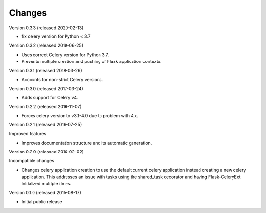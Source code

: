 Changes
=======

Version 0.3.3 (released 2020-02-13)

- fix celery version for Python < 3.7

Version 0.3.2 (released 2019-06-25)

- Uses correct Celery version for Python 3.7.
- Prevents multiple creation and pushing of Flask application contexts.

Version 0.3.1 (released 2018-03-26)

- Accounts for non-strict Celery versions.

Version 0.3.0 (released 2017-03-24)

- Adds support for Celery v4.

Version 0.2.2 (released 2016-11-07)

- Forces celery version to v3.1-4.0 due to problem with 4.x.

Version 0.2.1 (released 2016-07-25)

Improved features

- Improves documentation structure and its automatic generation.

Version 0.2.0 (released 2016-02-02)

Incompatible changes

- Changes celery application creation to use the default current
  celery application instead creating a new celery application. This
  addresses an issue with tasks using the shared_task decorator and
  having Flask-CeleryExt initialized multiple times.

Version 0.1.0 (released 2015-08-17)

- Initial public release
